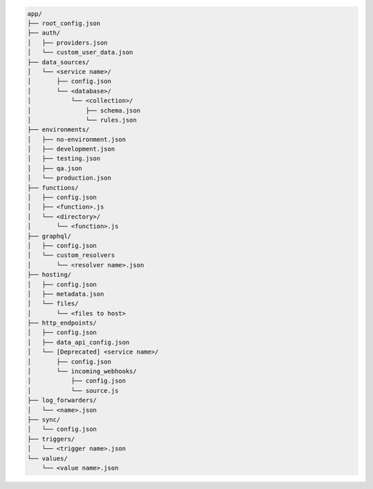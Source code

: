 .. code-block:: none

   app/
   ├── root_config.json
   ├── auth/
   │   ├── providers.json
   │   └── custom_user_data.json
   ├── data_sources/
   │   └── <service name>/
   │       ├── config.json
   │       └── <database>/
   │           └── <collection>/
   │               ├── schema.json
   │               └── rules.json
   ├── environments/
   │   ├── no-environment.json
   │   ├── development.json
   │   ├── testing.json
   │   ├── qa.json
   │   └── production.json
   ├── functions/
   │   ├── config.json
   │   ├── <function>.js
   │   └── <directory>/
   │       └── <function>.js
   ├── graphql/
   │   ├── config.json
   │   └── custom_resolvers
   │       └── <resolver name>.json
   ├── hosting/
   │   ├── config.json
   │   ├── metadata.json
   │   └── files/
   │       └── <files to host>
   ├── http_endpoints/
   │   ├── config.json
   │   ├── data_api_config.json
   │   └── [Deprecated] <service name>/
   │       ├── config.json
   │       └── incoming_webhooks/
   │           ├── config.json
   │           └── source.js
   ├── log_forwarders/
   │   └── <name>.json
   ├── sync/
   │   └── config.json
   ├── triggers/
   │   └── <trigger name>.json
   └── values/
       └── <value name>.json
